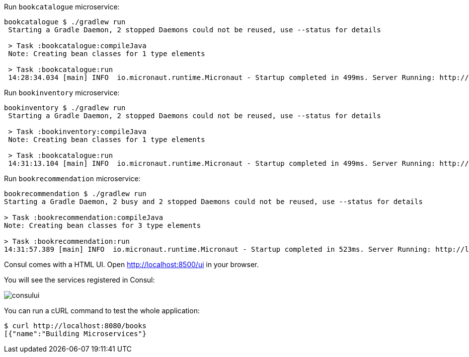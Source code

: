 Run `bookcatalogue` microservice:

[source,bash]
----
bookcatalogue $ ./gradlew run
 Starting a Gradle Daemon, 2 stopped Daemons could not be reused, use --status for details

 > Task :bookcatalogue:compileJava
 Note: Creating bean classes for 1 type elements

 > Task :bookcatalogue:run
 14:28:34.034 [main] INFO  io.micronaut.runtime.Micronaut - Startup completed in 499ms. Server Running: http://localhost:8081
----

Run `bookinventory` microservice:

[source,bash]
----
bookinventory $ ./gradlew run
 Starting a Gradle Daemon, 2 stopped Daemons could not be reused, use --status for details

 > Task :bookinventory:compileJava
 Note: Creating bean classes for 1 type elements

 > Task :bookcatalogue:run
 14:31:13.104 [main] INFO  io.micronaut.runtime.Micronaut - Startup completed in 499ms. Server Running: http://localhost:8082
----

Run `bookrecommendation` microservice:

[source,bash]
----
bookrecommendation $ ./gradlew run
Starting a Gradle Daemon, 2 busy and 2 stopped Daemons could not be reused, use --status for details

> Task :bookrecommendation:compileJava
Note: Creating bean classes for 3 type elements

> Task :bookrecommendation:run
14:31:57.389 [main] INFO  io.micronaut.runtime.Micronaut - Startup completed in 523ms. Server Running: http://localhost:8080
----

Consul comes with a HTML UI. Open http://localhost:8500/ui[http://localhost:8500/ui] in your browser.

You will see the services registered in Consul:

image::consului.png[]

You can run a cURL command to test the whole application:

[source, bash]
----
$ curl http://localhost:8080/books
[{"name":"Building Microservices"}
----